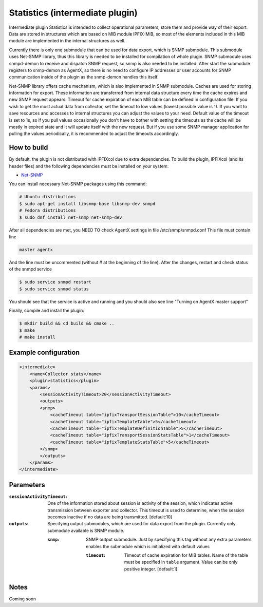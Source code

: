 Statistics (intermediate plugin)
===================================

Intermediate plugin Statistics is intended to collect operational parameters, store them and provide
way of their export. Data are stored in structures which are based on MIB module IPFIX-MIB, so most
of the elements included in this MIB module are implemented in the internal structures as well.

Currently there is only one submodule that can be used for data export, which is SNMP submodule.
This submodule uses Net-SNMP library, thus this library is needed to be installed for compilation
of whole plugin. SNMP submodule uses snmpd-demon to receive and dispatch SNMP request, so snmp is
also needed to be installed. After start the submodule registers to snmp-demon as AgentX, so there
is no need to configure IP addresses or user accounts for SNMP communication inside of the plugin
as the snmp-demon handles this itself.

Net-SNMP library offers cache mechanism, which is also implemented in SNMP submodule. Caches are used
for storing information for export. These information are transferred from internal data structure
every time the cache expires and new SNMP request appears. Timeout for cache expiration of each MIB
table can be defined in configuration file. If you wish to get the most actual data from collector,
set the timeout to low values (lowest possible value is 1). If you want to save resources and accesses
to internal structures you can adjust the values to your need. Default value of the timeout is set to 1s,
so if you pull values occasionally you don't have to bother with setting the timeouts as the cache will
be mostly in expired state and it will update itself with the new request. But if you use some SNMP manager
application for pulling the values periodically, it is recommended to adjust the timeouts accordingly.

How to build
------------

By default, the plugin is not distributed with IPFIXcol due to extra dependencies.
To build the plugin, IPFIXcol (and its header files) and the following dependencies must be
installed on your system:

- `Net-SNMP <http://www.net-snmp.org/>`_

You can install necessary Net-SNMP packages using this command:

.. code-block:: sh

    # Ubuntu distributions
    $ sudo apt-get install libsnmp-base libsnmp-dev snmpd
    # Fedora distributions
    $ sudo dnf install net-snmp net-snmp-dev

After all dependencies are met, you NEED TO check AgentX settings in file /etc/snmp/snmpd.conf
This file must contain line

.. code-block:: sh

    master agentx

And the line must be uncommented (without # at the beginning of the line).
After the changes, restart and check status of the snmpd service

.. code-block:: sh

    $ sudo service snmpd restart
    $ sudo service snmpd status

You should see that the service is active and running and you should also see line
"Turning on AgentX master support"

Finally, compile and install the plugin:

.. code-block:: sh

    $ mkdir build && cd build && cmake ..
    $ make
    # make install


Example configuration
---------------------
.. code-block:: xml

    <intermediate>
        <name>Collector stats</name>
        <plugin>statistics</plugin>
        <params>
            <sessionActivityTimeout>20</sessionActivityTimeout>
            <outputs>
            <snmp>
                <cacheTimeout table="ipfixTransportSessionTable">10</cacheTimeout>
                <cacheTimeout table="ipfixTemplateTable">5</cacheTimeout>
                <cacheTimeout table="ipfixTemplateDefinitionTable">5</cacheTimeout>
                <cacheTimeout table="ipfixTransportSessionStatsTable">1</cacheTimeout>
                <cacheTimeout table="ipfixTemplateStatsTable">5</cacheTimeout>
            </snmp>
            </outputs>
        </params>
    </intermediate>

Parameters
----------

:``sessionActivityTimeout``:
    One of the information stored about session is activity of the session, which indicates active transmission
    between exporter and collector. This timeout is used to determine, when the session becomes inactive if no
    data are being transmitted. [default:10]

:``outputs``:
    Specifying output submodules, which are used for data export from the plugin. Currently only submodule
    available is SNMP module.

    :``snmp``:
        SNMP output submodule. Just by specifying this tag without any extra parameters enables the submodule
        which is initialized with default values

        :``timeout``:
            Timeout of cache expiration for MIB tables. Name of the table must be specified in ``table`` argument.
            Value can be only positive integer. [default:1]

Notes
-----

Coming soon
